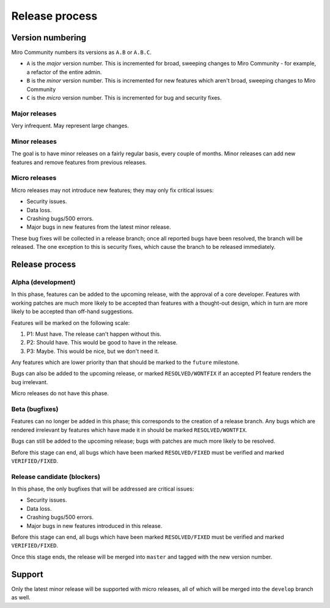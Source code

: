 Release process
===============

Version numbering
+++++++++++++++++

Miro Community numbers its versions as ``A.B`` or ``A.B.C``.

* ``A`` is the `major` version number. This is incremented for broad, sweeping changes to Miro Community - for example, a refactor of the entire admin.
* ``B`` is the `minor` version number. This is incremented for new features which aren't broad, sweeping changes to Miro Community
* ``C`` is the `micro` version number. This is incremented for bug and security fixes.

Major releases
--------------

Very infrequent. May represent large changes.

Minor releases
--------------

The goal is to have minor releases on a fairly regular basis, every couple of months. Minor releases can add new features and remove features from previous releases.

Micro releases
--------------

Micro releases may not introduce new features; they may only fix critical issues:

* Security issues.
* Data loss.
* Crashing bugs/500 errors.
* Major bugs in new features from the latest minor release.

These bug fixes will be collected in a release branch; once all reported bugs have been resolved, the branch will be released. The one exception to this is security fixes, which cause the branch to be released immediately.


Release process
+++++++++++++++

Alpha (development)
----------------------

In this phase, features can be added to the upcoming release, with the approval of a core developer. Features with working patches are much more likely to be accepted than features with a thought-out design, which in turn are more likely to be accepted than off-hand suggestions.

Features will be marked on the following scale:

1. P1: Must have. The release can't happen without this.
2. P2: Should have. This would be good to have in the release.
3. P3: Maybe. This would be nice, but we don't need it.

Any features which are lower priority than that should be marked to the ``future`` milestone.

Bugs can also be added to the upcoming release, or marked ``RESOLVED/WONTFIX`` if an accepted P1 feature renders the bug irrelevant.

Micro releases do not have this phase.

Beta (bugfixes)
---------------

Features can no longer be added in this phase; this corresponds to the creation of a release branch. Any bugs which are rendered irrelevant by features which have made it in should be marked ``RESOLVED/WONTFIX``.

Bugs can still be added to the upcoming release; bugs with patches are much more likely to be resolved.

Before this stage can end, all bugs which have been marked ``RESOLVED/FIXED`` must be verified and marked ``VERIFIED/FIXED``.

Release candidate (blockers)
----------------------------

In this phase, the only bugfixes that will be addressed are critical issues:

* Security issues.
* Data loss.
* Crashing bugs/500 errors.
* Major bugs in new features introduced in this release.

Before this stage can end, all bugs which have been marked ``RESOLVED/FIXED`` must be verified and marked ``VERIFIED/FIXED``.

Once this stage ends, the release will be merged into ``master`` and tagged with the new version number.

Support
+++++++

Only the latest minor release will be supported with micro releases, all of which will be merged into the ``develop`` branch as well.
